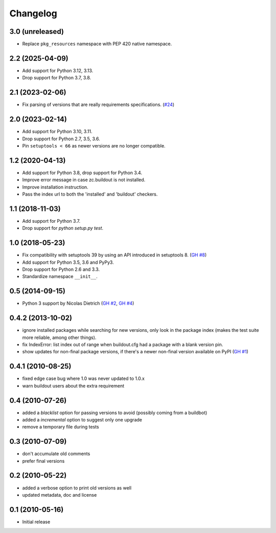 Changelog
=========

3.0 (unreleased)
----------------

- Replace ``pkg_resources`` namespace with PEP 420 native namespace.


2.2 (2025-04-09)
----------------

- Add support for Python 3.12, 3.13.

- Drop support for Python 3.7, 3.8.


2.1 (2023-02-06)
----------------

- Fix parsing of versions that are really requirements specifications.
  (`#24 <https://github.com/zopefoundation/z3c.checkversions/issues/24>`_)


2.0 (2023-02-14)
----------------

- Add support for Python 3.10, 3.11.

- Drop support for Python 2.7, 3.5, 3.6.

- Pin ``setuptools < 66`` as newer versions are no longer compatible.


1.2 (2020-04-13)
----------------

- Add support for Python 3.8, drop support for Python 3.4.

- Improve error message in case zc.buildout is not installed.

- Improve installation instruction.

- Pass the index url to both the 'installed' and 'buildout' checkers.


1.1 (2018-11-03)
----------------

- Add support for Python 3.7.

- Drop support for `python setup.py test`.


1.0 (2018-05-23)
----------------

- Fix compatibility with setuptools 39 by using an API introduced
  in setuptools 8. (`GH #8`_)

- Add support for Python 3.5, 3.6 and PyPy3.

- Drop support for Python 2.6 and 3.3.

- Standardize namespace ``__init__``.

.. _GH #8 : https://github.com/zopefoundation/z3c.checkversions/issues/8


0.5 (2014-09-15)
----------------

- Python 3 support by Nicolas Dietrich (`GH #2`_, `GH #4`_)

.. _GH #2: https://github.com/zopefoundation/z3c.checkversions/pull/2
.. _GH #4: https://github.com/zopefoundation/z3c.checkversions/pull/4

0.4.2 (2013-10-02)
------------------

- ignore installed packages while searching for new versions, only look in
  the package index (makes the test suite more reliable, among other things).
- fix IndexError: list index out of range when buildout.cfg had a package with
  a blank version pin.
- show updates for non-final package versions, if there's a newer non-final
  version available on PyPI (`GH #1`_)

.. _GH #1: https://github.com/zopefoundation/z3c.checkversions/pull/1

0.4.1 (2010-08-25)
------------------

- fixed edge case bug where 1.0 was never updated to 1.0.x
- warn buildout users about the extra requirement

0.4 (2010-07-26)
----------------

- added a `blacklist` option for passing versions to avoid
  (possibly coming from a buildbot)
- added a `incremental` option to suggest only one upgrade
- remove a temporary file during tests

0.3 (2010-07-09)
----------------

- don't accumulate old comments
- prefer final versions

0.2 (2010-05-22)
----------------

- added a verbose option to print old versions as well
- updated metadata, doc and license

0.1 (2010-05-16)
----------------

- Initial release
